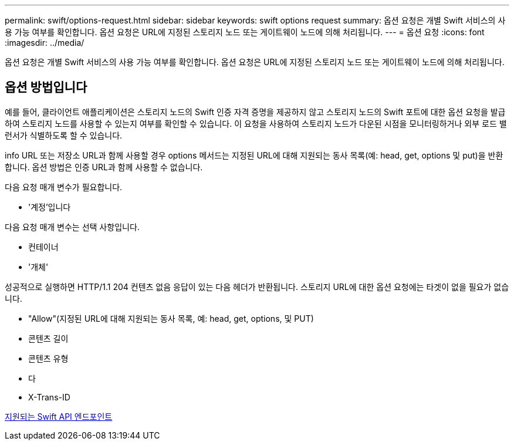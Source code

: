---
permalink: swift/options-request.html 
sidebar: sidebar 
keywords: swift options request 
summary: 옵션 요청은 개별 Swift 서비스의 사용 가능 여부를 확인합니다. 옵션 요청은 URL에 지정된 스토리지 노드 또는 게이트웨이 노드에 의해 처리됩니다. 
---
= 옵션 요청
:icons: font
:imagesdir: ../media/


[role="lead"]
옵션 요청은 개별 Swift 서비스의 사용 가능 여부를 확인합니다. 옵션 요청은 URL에 지정된 스토리지 노드 또는 게이트웨이 노드에 의해 처리됩니다.



== 옵션 방법입니다

예를 들어, 클라이언트 애플리케이션은 스토리지 노드의 Swift 인증 자격 증명을 제공하지 않고 스토리지 노드의 Swift 포트에 대한 옵션 요청을 발급하여 스토리지 노드를 사용할 수 있는지 여부를 확인할 수 있습니다. 이 요청을 사용하여 스토리지 노드가 다운된 시점을 모니터링하거나 외부 로드 밸런서가 식별하도록 할 수 있습니다.

info URL 또는 저장소 URL과 함께 사용할 경우 options 메서드는 지정된 URL에 대해 지원되는 동사 목록(예: head, get, options 및 put)을 반환합니다. 옵션 방법은 인증 URL과 함께 사용할 수 없습니다.

다음 요청 매개 변수가 필요합니다.

* '계정'입니다


다음 요청 매개 변수는 선택 사항입니다.

* 컨테이너
* '개체'


성공적으로 실행하면 HTTP/1.1 204 컨텐츠 없음 응답이 있는 다음 헤더가 반환됩니다. 스토리지 URL에 대한 옵션 요청에는 타겟이 없을 필요가 없습니다.

* "Allow"(지정된 URL에 대해 지원되는 동사 목록, 예: head, get, options, 및 PUT)
* 콘텐츠 길이
* 콘텐츠 유형
* 다
* X-Trans-ID


xref:supported-swift-api-endpoints.adoc[지원되는 Swift API 엔드포인트]
